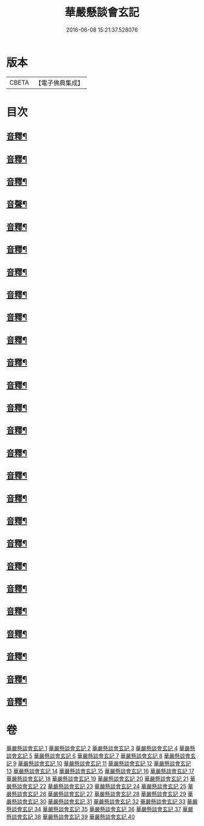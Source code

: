 #+TITLE: 華嚴懸談會玄記 
#+DATE: 2016-06-08 15:21:37.528076

* 版本
 |     CBETA|【電子佛典集成】|

* 目次
** [[file:KR6e0120_011.txt::011-0167b17][音釋¶]]
** [[file:KR6e0120_012.txt::012-0175a14][音釋¶]]
** [[file:KR6e0120_013.txt::013-0185a10][音釋¶]]
** [[file:KR6e0120_014.txt::014-0191c24][音聲¶]]
** [[file:KR6e0120_015.txt::015-0204a18][音釋¶]]
** [[file:KR6e0120_016.txt::016-0215c23][音釋¶]]
** [[file:KR6e0120_021.txt::021-0257b6][音釋¶]]
** [[file:KR6e0120_022.txt::022-0264c2][音釋¶]]
** [[file:KR6e0120_023.txt::023-0271b4][音釋¶]]
** [[file:KR6e0120_024.txt::024-0279a4][音釋¶]]
** [[file:KR6e0120_025.txt::025-0285c10][音釋¶]]
** [[file:KR6e0120_026.txt::026-0293b3][音釋¶]]
** [[file:KR6e0120_027.txt::027-0300a22][音釋¶]]
** [[file:KR6e0120_028.txt::028-0307a15][音釋¶]]
** [[file:KR6e0120_029.txt::029-0314c9][音釋¶]]
** [[file:KR6e0120_030.txt::030-0322b9][音釋¶]]
** [[file:KR6e0120_031.txt::031-0329c7][音釋¶]]
** [[file:KR6e0120_032.txt::032-0337b5][音釋¶]]
** [[file:KR6e0120_033.txt::033-0345c18][音釋¶]]
** [[file:KR6e0120_034.txt::034-0355a7][音釋¶]]
** [[file:KR6e0120_035.txt::035-0365a8][音釋¶]]
** [[file:KR6e0120_036.txt::036-0371b5][音釋¶]]
** [[file:KR6e0120_037.txt::037-0383b19][音釋¶]]
** [[file:KR6e0120_038.txt::038-0394b21][音釋¶]]
** [[file:KR6e0120_039.txt::039-0404b15][音釋¶]]
** [[file:KR6e0120_040.txt::040-0413a22][音釋¶]]

* 卷
[[file:KR6e0120_001.txt][華嚴懸談會玄記 1]]
[[file:KR6e0120_002.txt][華嚴懸談會玄記 2]]
[[file:KR6e0120_003.txt][華嚴懸談會玄記 3]]
[[file:KR6e0120_004.txt][華嚴懸談會玄記 4]]
[[file:KR6e0120_005.txt][華嚴懸談會玄記 5]]
[[file:KR6e0120_006.txt][華嚴懸談會玄記 6]]
[[file:KR6e0120_007.txt][華嚴懸談會玄記 7]]
[[file:KR6e0120_008.txt][華嚴懸談會玄記 8]]
[[file:KR6e0120_009.txt][華嚴懸談會玄記 9]]
[[file:KR6e0120_010.txt][華嚴懸談會玄記 10]]
[[file:KR6e0120_011.txt][華嚴懸談會玄記 11]]
[[file:KR6e0120_012.txt][華嚴懸談會玄記 12]]
[[file:KR6e0120_013.txt][華嚴懸談會玄記 13]]
[[file:KR6e0120_014.txt][華嚴懸談會玄記 14]]
[[file:KR6e0120_015.txt][華嚴懸談會玄記 15]]
[[file:KR6e0120_016.txt][華嚴懸談會玄記 16]]
[[file:KR6e0120_017.txt][華嚴懸談會玄記 17]]
[[file:KR6e0120_018.txt][華嚴懸談會玄記 18]]
[[file:KR6e0120_019.txt][華嚴懸談會玄記 19]]
[[file:KR6e0120_020.txt][華嚴懸談會玄記 20]]
[[file:KR6e0120_021.txt][華嚴懸談會玄記 21]]
[[file:KR6e0120_022.txt][華嚴懸談會玄記 22]]
[[file:KR6e0120_023.txt][華嚴懸談會玄記 23]]
[[file:KR6e0120_024.txt][華嚴懸談會玄記 24]]
[[file:KR6e0120_025.txt][華嚴懸談會玄記 25]]
[[file:KR6e0120_026.txt][華嚴懸談會玄記 26]]
[[file:KR6e0120_027.txt][華嚴懸談會玄記 27]]
[[file:KR6e0120_028.txt][華嚴懸談會玄記 28]]
[[file:KR6e0120_029.txt][華嚴懸談會玄記 29]]
[[file:KR6e0120_030.txt][華嚴懸談會玄記 30]]
[[file:KR6e0120_031.txt][華嚴懸談會玄記 31]]
[[file:KR6e0120_032.txt][華嚴懸談會玄記 32]]
[[file:KR6e0120_033.txt][華嚴懸談會玄記 33]]
[[file:KR6e0120_034.txt][華嚴懸談會玄記 34]]
[[file:KR6e0120_035.txt][華嚴懸談會玄記 35]]
[[file:KR6e0120_036.txt][華嚴懸談會玄記 36]]
[[file:KR6e0120_037.txt][華嚴懸談會玄記 37]]
[[file:KR6e0120_038.txt][華嚴懸談會玄記 38]]
[[file:KR6e0120_039.txt][華嚴懸談會玄記 39]]
[[file:KR6e0120_040.txt][華嚴懸談會玄記 40]]

